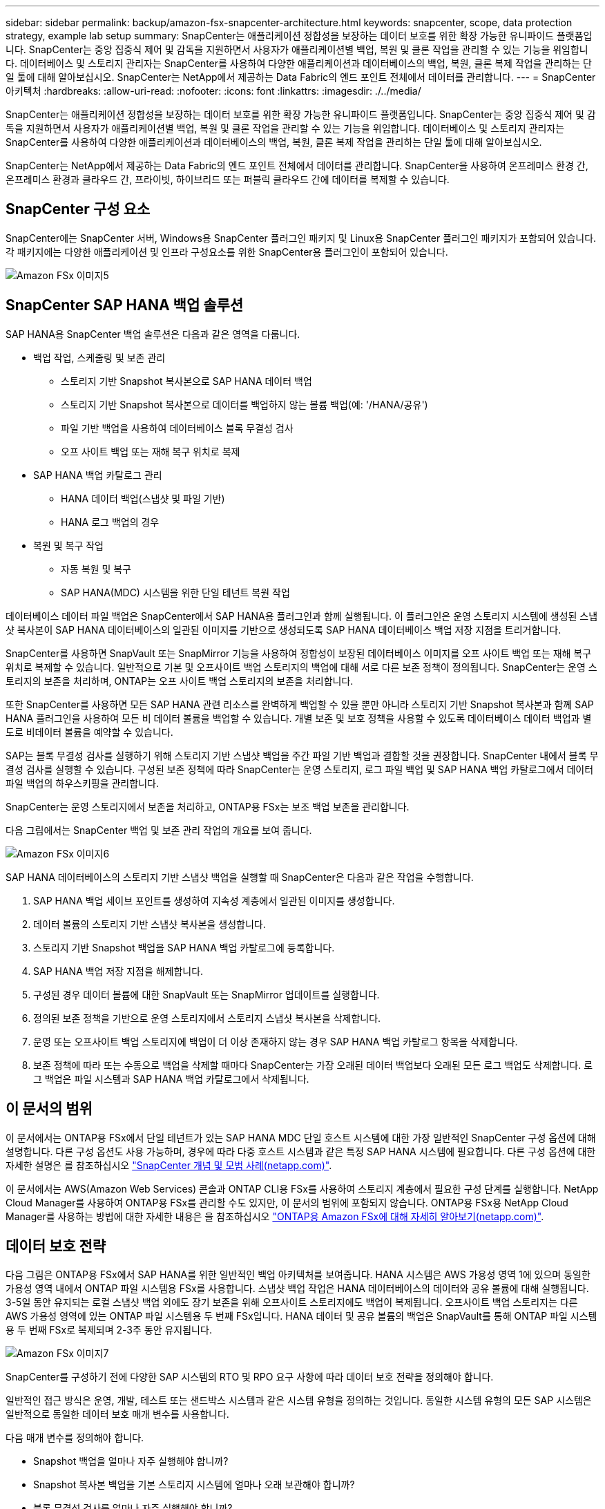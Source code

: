 ---
sidebar: sidebar 
permalink: backup/amazon-fsx-snapcenter-architecture.html 
keywords: snapcenter, scope, data protection strategy, example lab setup 
summary: SnapCenter는 애플리케이션 정합성을 보장하는 데이터 보호를 위한 확장 가능한 유니파이드 플랫폼입니다. SnapCenter는 중앙 집중식 제어 및 감독을 지원하면서 사용자가 애플리케이션별 백업, 복원 및 클론 작업을 관리할 수 있는 기능을 위임합니다. 데이터베이스 및 스토리지 관리자는 SnapCenter를 사용하여 다양한 애플리케이션과 데이터베이스의 백업, 복원, 클론 복제 작업을 관리하는 단일 툴에 대해 알아보십시오. SnapCenter는 NetApp에서 제공하는 Data Fabric의 엔드 포인트 전체에서 데이터를 관리합니다. 
---
= SnapCenter 아키텍처
:hardbreaks:
:allow-uri-read: 
:nofooter: 
:icons: font
:linkattrs: 
:imagesdir: ./../media/


[role="lead"]
SnapCenter는 애플리케이션 정합성을 보장하는 데이터 보호를 위한 확장 가능한 유니파이드 플랫폼입니다. SnapCenter는 중앙 집중식 제어 및 감독을 지원하면서 사용자가 애플리케이션별 백업, 복원 및 클론 작업을 관리할 수 있는 기능을 위임합니다. 데이터베이스 및 스토리지 관리자는 SnapCenter를 사용하여 다양한 애플리케이션과 데이터베이스의 백업, 복원, 클론 복제 작업을 관리하는 단일 툴에 대해 알아보십시오.

SnapCenter는 NetApp에서 제공하는 Data Fabric의 엔드 포인트 전체에서 데이터를 관리합니다. SnapCenter을 사용하여 온프레미스 환경 간, 온프레미스 환경과 클라우드 간, 프라이빗, 하이브리드 또는 퍼블릭 클라우드 간에 데이터를 복제할 수 있습니다.



== SnapCenter 구성 요소

SnapCenter에는 SnapCenter 서버, Windows용 SnapCenter 플러그인 패키지 및 Linux용 SnapCenter 플러그인 패키지가 포함되어 있습니다. 각 패키지에는 다양한 애플리케이션 및 인프라 구성요소를 위한 SnapCenter용 플러그인이 포함되어 있습니다.

image::amazon-fsx-image5.png[Amazon FSx 이미지5]



== SnapCenter SAP HANA 백업 솔루션

SAP HANA용 SnapCenter 백업 솔루션은 다음과 같은 영역을 다룹니다.

* 백업 작업, 스케줄링 및 보존 관리
+
** 스토리지 기반 Snapshot 복사본으로 SAP HANA 데이터 백업
** 스토리지 기반 Snapshot 복사본으로 데이터를 백업하지 않는 볼륨 백업(예: '/HANA/공유')
** 파일 기반 백업을 사용하여 데이터베이스 블록 무결성 검사
** 오프 사이트 백업 또는 재해 복구 위치로 복제


* SAP HANA 백업 카탈로그 관리
+
** HANA 데이터 백업(스냅샷 및 파일 기반)
** HANA 로그 백업의 경우


* 복원 및 복구 작업
+
** 자동 복원 및 복구
** SAP HANA(MDC) 시스템을 위한 단일 테넌트 복원 작업




데이터베이스 데이터 파일 백업은 SnapCenter에서 SAP HANA용 플러그인과 함께 실행됩니다. 이 플러그인은 운영 스토리지 시스템에 생성된 스냅샷 복사본이 SAP HANA 데이터베이스의 일관된 이미지를 기반으로 생성되도록 SAP HANA 데이터베이스 백업 저장 지점을 트리거합니다.

SnapCenter를 사용하면 SnapVault 또는 SnapMirror 기능을 사용하여 정합성이 보장된 데이터베이스 이미지를 오프 사이트 백업 또는 재해 복구 위치로 복제할 수 있습니다. 일반적으로 기본 및 오프사이트 백업 스토리지의 백업에 대해 서로 다른 보존 정책이 정의됩니다. SnapCenter는 운영 스토리지의 보존을 처리하며, ONTAP는 오프 사이트 백업 스토리지의 보존을 처리합니다.

또한 SnapCenter를 사용하면 모든 SAP HANA 관련 리소스를 완벽하게 백업할 수 있을 뿐만 아니라 스토리지 기반 Snapshot 복사본과 함께 SAP HANA 플러그인을 사용하여 모든 비 데이터 볼륨을 백업할 수 있습니다. 개별 보존 및 보호 정책을 사용할 수 있도록 데이터베이스 데이터 백업과 별도로 비데이터 볼륨을 예약할 수 있습니다.

SAP는 블록 무결성 검사를 실행하기 위해 스토리지 기반 스냅샷 백업을 주간 파일 기반 백업과 결합할 것을 권장합니다. SnapCenter 내에서 블록 무결성 검사를 실행할 수 있습니다. 구성된 보존 정책에 따라 SnapCenter는 운영 스토리지, 로그 파일 백업 및 SAP HANA 백업 카탈로그에서 데이터 파일 백업의 하우스키핑을 관리합니다.

SnapCenter는 운영 스토리지에서 보존을 처리하고, ONTAP용 FSx는 보조 백업 보존을 관리합니다.

다음 그림에서는 SnapCenter 백업 및 보존 관리 작업의 개요를 보여 줍니다.

image::amazon-fsx-image6.png[Amazon FSx 이미지6]

SAP HANA 데이터베이스의 스토리지 기반 스냅샷 백업을 실행할 때 SnapCenter은 다음과 같은 작업을 수행합니다.

. SAP HANA 백업 세이브 포인트를 생성하여 지속성 계층에서 일관된 이미지를 생성합니다.
. 데이터 볼륨의 스토리지 기반 스냅샷 복사본을 생성합니다.
. 스토리지 기반 Snapshot 백업을 SAP HANA 백업 카탈로그에 등록합니다.
. SAP HANA 백업 저장 지점을 해제합니다.
. 구성된 경우 데이터 볼륨에 대한 SnapVault 또는 SnapMirror 업데이트를 실행합니다.
. 정의된 보존 정책을 기반으로 운영 스토리지에서 스토리지 스냅샷 복사본을 삭제합니다.
. 운영 또는 오프사이트 백업 스토리지에 백업이 더 이상 존재하지 않는 경우 SAP HANA 백업 카탈로그 항목을 삭제합니다.
. 보존 정책에 따라 또는 수동으로 백업을 삭제할 때마다 SnapCenter는 가장 오래된 데이터 백업보다 오래된 모든 로그 백업도 삭제합니다. 로그 백업은 파일 시스템과 SAP HANA 백업 카탈로그에서 삭제됩니다.




== 이 문서의 범위

이 문서에서는 ONTAP용 FSx에서 단일 테넌트가 있는 SAP HANA MDC 단일 호스트 시스템에 대한 가장 일반적인 SnapCenter 구성 옵션에 대해 설명합니다. 다른 구성 옵션도 사용 가능하며, 경우에 따라 다중 호스트 시스템과 같은 특정 SAP HANA 시스템에 필요합니다. 다른 구성 옵션에 대한 자세한 설명은 를 참조하십시오 https://docs.netapp.com/us-en/netapp-solutions-sap/backup/saphana-br-scs-snapcenter-concepts-and-best-practices.html["SnapCenter 개념 및 모범 사례(netapp.com)"^].

이 문서에서는 AWS(Amazon Web Services) 콘솔과 ONTAP CLI용 FSx를 사용하여 스토리지 계층에서 필요한 구성 단계를 실행합니다. NetApp Cloud Manager를 사용하여 ONTAP용 FSx를 관리할 수도 있지만, 이 문서의 범위에 포함되지 않습니다. ONTAP용 FSx용 NetApp Cloud Manager를 사용하는 방법에 대한 자세한 내용은 을 참조하십시오 https://docs.netapp.com/us-en/occm/concept_fsx_aws.html["ONTAP용 Amazon FSx에 대해 자세히 알아보기(netapp.com)"^].



== 데이터 보호 전략

다음 그림은 ONTAP용 FSx에서 SAP HANA를 위한 일반적인 백업 아키텍처를 보여줍니다. HANA 시스템은 AWS 가용성 영역 1에 있으며 동일한 가용성 영역 내에서 ONTAP 파일 시스템용 FSx를 사용합니다. 스냅샷 백업 작업은 HANA 데이터베이스의 데이터와 공유 볼륨에 대해 실행됩니다. 3-5일 동안 유지되는 로컬 스냅샷 백업 외에도 장기 보존을 위해 오프사이트 스토리지에도 백업이 복제됩니다. 오프사이트 백업 스토리지는 다른 AWS 가용성 영역에 있는 ONTAP 파일 시스템용 두 번째 FSx입니다. HANA 데이터 및 공유 볼륨의 백업은 SnapVault를 통해 ONTAP 파일 시스템용 두 번째 FSx로 복제되며 2-3주 동안 유지됩니다.

image::amazon-fsx-image7.png[Amazon FSx 이미지7]

SnapCenter를 구성하기 전에 다양한 SAP 시스템의 RTO 및 RPO 요구 사항에 따라 데이터 보호 전략을 정의해야 합니다.

일반적인 접근 방식은 운영, 개발, 테스트 또는 샌드박스 시스템과 같은 시스템 유형을 정의하는 것입니다. 동일한 시스템 유형의 모든 SAP 시스템은 일반적으로 동일한 데이터 보호 매개 변수를 사용합니다.

다음 매개 변수를 정의해야 합니다.

* Snapshot 백업을 얼마나 자주 실행해야 합니까?
* Snapshot 복사본 백업을 기본 스토리지 시스템에 얼마나 오래 보관해야 합니까?
* 블록 무결성 검사를 얼마나 자주 실행해야 합니까?
* 기본 백업을 오프 사이트 백업 사이트로 복제해야 합니까?
* 백업을 오프 사이트 백업 스토리지에 얼마나 오래 보관해야 합니까?


다음 표에서는 운영, 개발 및 테스트 등 시스템 유형에 대한 데이터 보호 매개 변수의 예를 보여 줍니다. 운영 시스템의 경우 백업 빈도가 높아지면 백업을 매일 한 번씩 오프사이트 백업 사이트로 복제합니다. 테스트 시스템은 요구 사항이 낮고 백업 복제가 필요하지 않습니다.

|===
| 매개 변수 | 운영 시스템 | 개발 시스템 | 시스템을 테스트합니다 


| 백업 빈도 | 6시간마다 | 6시간마다 | 6시간마다 


| 기본 보존 | 3일 | 3일 | 3일 


| 블록 무결성 검사 | 일주일에 한 번 | 일주일에 한 번 | 아니요 


| 오프 사이트 백업 사이트로 복제 | 하루에 한 번 | 하루에 한 번 | 아니요 


| 오프 사이트 백업 보존 | 2주 | 2주 | 해당 없음 
|===
다음 표에는 데이터 보호 매개 변수에 대해 구성해야 하는 정책이 나와 있습니다.

|===
| 매개 변수 | 정책 LocalSnap | 정책 LocalSnapAndSnapVault입니다 | 정책 블록 통합성 검사 


| 백업 유형 | 스냅샷 기반 | 스냅샷 기반 | 파일 기반 


| 일정 빈도 | 매시간 | 매일 | 매주 


| 기본 보존 | 개수 = 12 | 개수 = 3 | 개수 = 1 


| SnapVault 복제 | 아니요 | 예 | 해당 없음 
|===
LocalSnapshot 정책은 운영, 개발 및 테스트 시스템에 사용되어 2일 동안 로컬 Snapshot 백업을 보존합니다.

리소스 보호 구성에서 스케줄은 시스템 유형에 따라 다르게 정의됩니다.

* 생산: 4시간마다 일정을 예약합니다.
* 개발: 4시간마다 예약.
* 테스트: 4시간마다 예약.


운영 및 개발 시스템에서는 로컬 SnapAndSnapVault 정책을 사용하여 오프사이트 백업 스토리지에 대한 일일 복제를 수행합니다.

리소스 보호 구성에서 일정은 운영 및 개발에 대해 정의됩니다.

* 생산: 매일 일정을 예약합니다.
* 개발: 매일 일정 계획 운영 및 개발 시스템에서는 파일 기반 백업을 사용하여 주간 블록 무결성 검사를 수행하는 BlockIntegrityCheck 정책을 사용합니다.


리소스 보호 구성에서 일정은 운영 및 개발에 대해 정의됩니다.

* 생산: 매주 일정을 예약합니다.
* 개발: 매주 일정을 예약합니다.


오프 사이트 백업 정책을 사용하는 각 개별 SAP HANA 데이터베이스에 대해 스토리지 계층에서 보호 관계를 구성해야 합니다. 보호 관계는 복제할 볼륨과 오프 사이트 백업 스토리지의 백업 보존을 정의합니다.

다음 예에서는 각 운영 및 개발 시스템에 대해 오프사이트 백업 스토리지에서 2주 동안 보존이 정의됩니다.

이 예에서는 SAP HANA 데이터베이스 리소스 및 비 데이터 볼륨 리소스에 대한 보호 정책과 보존 정책이 서로 다릅니다.



== 실습 설정 예

다음 실습 설정은 이 문서의 나머지 부분에 대한 예제 구성으로 사용되었습니다.

HANA 시스템 PFX:

* 단일 테넌트가 있는 단일 호스트 MDC 시스템
* HANA 2.0 SPS 6 개정판 60
* SAP 15SP3용 SLES


SnapCenter:

* 버전 4.6
* HANA 데이터베이스 호스트에 구축된 HANA 및 Linux 플러그인


ONTAP 파일 시스템용 FSX:

* 단일 SVM(Storage Virtual Machine)이 있는 ONTAP 파일 시스템용 FSx 2개
* ONTAP 시스템용 각 FSx는 서로 다른 AWS 가용성 존에 있습니다
* ONTAP 파일 시스템용 두 번째 FSx에 복제된 HANA 데이터 볼륨입니다


image::amazon-fsx-image8.png[Amazon FSx 이미지8]
